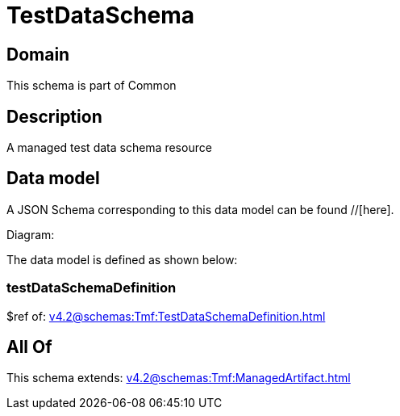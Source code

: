 = TestDataSchema

[#domain]
== Domain

This schema is part of Common

[#description]
== Description
A managed test data schema resource


[#data_model]
== Data model

A JSON Schema corresponding to this data model can be found //[here].

Diagram:


The data model is defined as shown below:


=== testDataSchemaDefinition
$ref of: xref:v4.2@schemas:Tmf:TestDataSchemaDefinition.adoc[]


[#all_of]
== All Of

This schema extends: xref:v4.2@schemas:Tmf:ManagedArtifact.adoc[]
